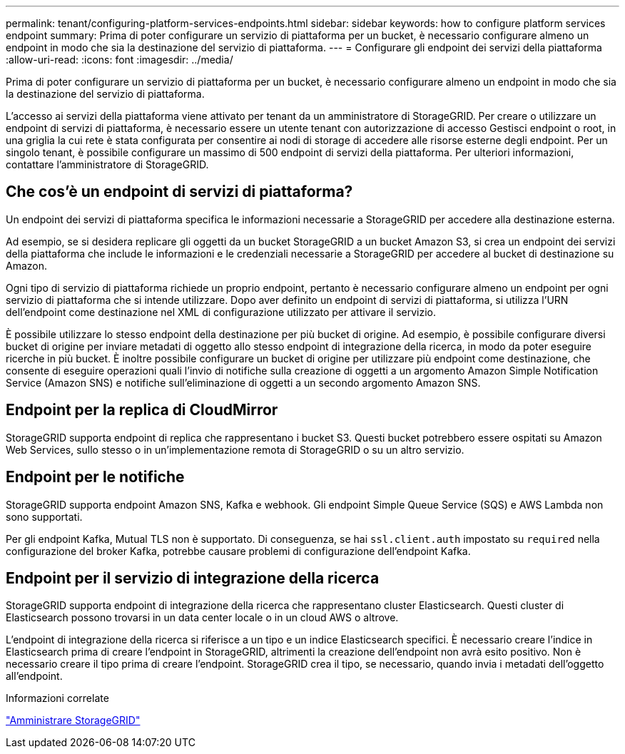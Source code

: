 ---
permalink: tenant/configuring-platform-services-endpoints.html 
sidebar: sidebar 
keywords: how to configure platform services endpoint 
summary: Prima di poter configurare un servizio di piattaforma per un bucket, è necessario configurare almeno un endpoint in modo che sia la destinazione del servizio di piattaforma. 
---
= Configurare gli endpoint dei servizi della piattaforma
:allow-uri-read: 
:icons: font
:imagesdir: ../media/


[role="lead"]
Prima di poter configurare un servizio di piattaforma per un bucket, è necessario configurare almeno un endpoint in modo che sia la destinazione del servizio di piattaforma.

L'accesso ai servizi della piattaforma viene attivato per tenant da un amministratore di StorageGRID. Per creare o utilizzare un endpoint di servizi di piattaforma, è necessario essere un utente tenant con autorizzazione di accesso Gestisci endpoint o root, in una griglia la cui rete è stata configurata per consentire ai nodi di storage di accedere alle risorse esterne degli endpoint. Per un singolo tenant, è possibile configurare un massimo di 500 endpoint di servizi della piattaforma. Per ulteriori informazioni, contattare l'amministratore di StorageGRID.



== Che cos'è un endpoint di servizi di piattaforma?

Un endpoint dei servizi di piattaforma specifica le informazioni necessarie a StorageGRID per accedere alla destinazione esterna.

Ad esempio, se si desidera replicare gli oggetti da un bucket StorageGRID a un bucket Amazon S3, si crea un endpoint dei servizi della piattaforma che include le informazioni e le credenziali necessarie a StorageGRID per accedere al bucket di destinazione su Amazon.

Ogni tipo di servizio di piattaforma richiede un proprio endpoint, pertanto è necessario configurare almeno un endpoint per ogni servizio di piattaforma che si intende utilizzare. Dopo aver definito un endpoint di servizi di piattaforma, si utilizza l'URN dell'endpoint come destinazione nel XML di configurazione utilizzato per attivare il servizio.

È possibile utilizzare lo stesso endpoint della destinazione per più bucket di origine. Ad esempio, è possibile configurare diversi bucket di origine per inviare metadati di oggetto allo stesso endpoint di integrazione della ricerca, in modo da poter eseguire ricerche in più bucket. È inoltre possibile configurare un bucket di origine per utilizzare più endpoint come destinazione, che consente di eseguire operazioni quali l'invio di notifiche sulla creazione di oggetti a un argomento Amazon Simple Notification Service (Amazon SNS) e notifiche sull'eliminazione di oggetti a un secondo argomento Amazon SNS.



== Endpoint per la replica di CloudMirror

StorageGRID supporta endpoint di replica che rappresentano i bucket S3. Questi bucket potrebbero essere ospitati su Amazon Web Services, sullo stesso o in un'implementazione remota di StorageGRID o su un altro servizio.



== Endpoint per le notifiche

StorageGRID supporta endpoint Amazon SNS, Kafka e webhook.  Gli endpoint Simple Queue Service (SQS) e AWS Lambda non sono supportati.

Per gli endpoint Kafka, Mutual TLS non è supportato.  Di conseguenza, se hai `ssl.client.auth` impostato su `required` nella configurazione del broker Kafka, potrebbe causare problemi di configurazione dell'endpoint Kafka.



== Endpoint per il servizio di integrazione della ricerca

StorageGRID supporta endpoint di integrazione della ricerca che rappresentano cluster Elasticsearch. Questi cluster di Elasticsearch possono trovarsi in un data center locale o in un cloud AWS o altrove.

L'endpoint di integrazione della ricerca si riferisce a un tipo e un indice Elasticsearch specifici. È necessario creare l'indice in Elasticsearch prima di creare l'endpoint in StorageGRID, altrimenti la creazione dell'endpoint non avrà esito positivo. Non è necessario creare il tipo prima di creare l'endpoint. StorageGRID crea il tipo, se necessario, quando invia i metadati dell'oggetto all'endpoint.

.Informazioni correlate
link:../admin/index.html["Amministrare StorageGRID"]
